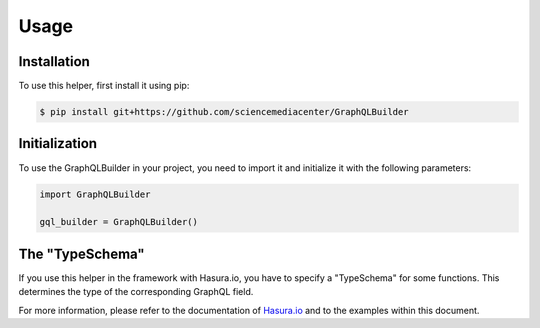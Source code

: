 Usage
=====

Installation
------------

To use this helper, first install it using pip:

.. code-block:: console

   $ pip install git+https://github.com/sciencemediacenter/GraphQLBuilder


Initialization
----------------

To use the GraphQLBuilder in your project, you need to import it and initialize it with the following parameters:

.. code-block:: python

   import GraphQLBuilder

   gql_builder = GraphQLBuilder()


The "TypeSchema"
----------------

If you use this helper in the framework with Hasura.io, you have to specify a "TypeSchema" for some functions. This determines the type of the corresponding GraphQL field. 

For more information, please refer to the documentation of `Hasura.io <https://hasura.io/docs/latest/schema/postgres/postgresql-types/#string>`_  and to the examples within this document.
